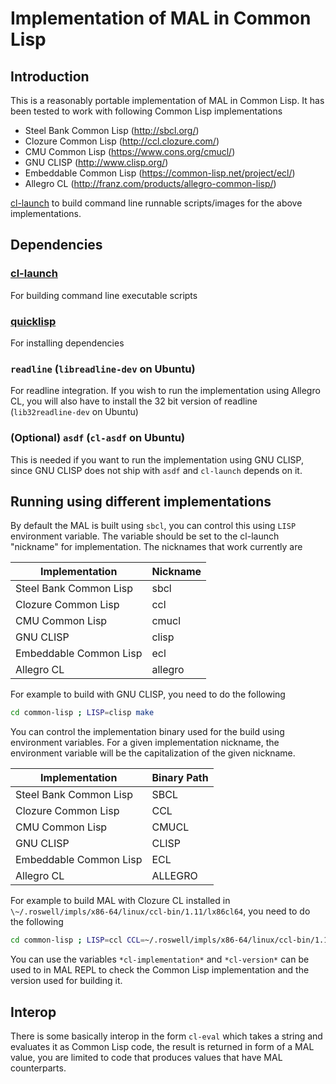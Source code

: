 * Implementation of MAL in Common Lisp

** Introduction

This is a reasonably portable implementation of MAL in Common Lisp. It has been
tested to work with following Common Lisp implementations

- Steel Bank Common Lisp ([[http://sbcl.org/]])
- Clozure Common Lisp ([[http://ccl.clozure.com/]])
- CMU Common Lisp ([[https://www.cons.org/cmucl/]])
- GNU CLISP ([[http://www.clisp.org/]])
- Embeddable Common Lisp ([[https://common-lisp.net/project/ecl/]])
- Allegro CL ([[http://franz.com/products/allegro-common-lisp/]])

[[http://www.cliki.net/cl-launch][cl-launch]] to build command line runnable scripts/images for the above
implementations.

** Dependencies

*** [[http://www.cliki.net/cl-launch][cl-launch]]
    For building command line executable scripts

*** [[https://www.quicklisp.org/beta/][quicklisp]]
    For installing dependencies

*** ~readline~ (~libreadline-dev~ on Ubuntu)
    For readline integration. If you wish to run the implementation using Allegro
    CL, you will also have to install the 32 bit version of readline
    (~lib32readline-dev~ on Ubuntu)
*** (Optional) ~asdf~ (~cl-asdf~ on Ubuntu)
    This is needed if you want to run the implementation using GNU CLISP, since
    GNU CLISP does not ship with ~asdf~ and ~cl-launch~ depends on it.

** Running using different implementations

By default the MAL is built using ~sbcl~, you can control this using ~LISP~
environment variable. The variable should be set to the cl-launch "nickname" for
implementation. The nicknames that work currently are

|------------------------+----------|
| Implementation         | Nickname |
|------------------------+----------|
| Steel Bank Common Lisp | sbcl     |
| Clozure Common Lisp    | ccl      |
| CMU Common Lisp        | cmucl    |
| GNU CLISP              | clisp    |
| Embeddable Common Lisp | ecl      |
| Allegro CL             | allegro  |
|------------------------+----------|

For example to build with GNU CLISP, you need to do the following

#+BEGIN_SRC sh
  cd common-lisp ; LISP=clisp make
#+END_SRC

You can control the implementation binary used for the build using environment
variables.  For a given implementation nickname, the environment variable will
be the capitalization of the given nickname.

|------------------------+-------------|
| Implementation         | Binary Path |
|------------------------+-------------|
| Steel Bank Common Lisp | SBCL        |
| Clozure Common Lisp    | CCL         |
| CMU Common Lisp        | CMUCL       |
| GNU CLISP              | CLISP       |
| Embeddable Common Lisp | ECL         |
| Allegro CL             | ALLEGRO     |
|------------------------+-------------|

For example to build MAL with Clozure CL installed in
~\~/.roswell/impls/x86-64/linux/ccl-bin/1.11/lx86cl64~, you need to do the
following

#+BEGIN_SRC sh
  cd common-lisp ; LISP=ccl CCL=~/.roswell/impls/x86-64/linux/ccl-bin/1.11/lx86cl64 make
#+END_SRC

You can use the variables ~*cl-implementation*~ and ~*cl-version*~ can be used
to in MAL REPL to check the Common Lisp implementation and the version used for
building it.

** Interop

There is some basically interop in the form ~cl-eval~ which takes a string and
evaluates it as Common Lisp code, the result is returned in form of a MAL value,
you are limited to code that produces values that have MAL counterparts.
